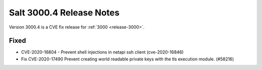 .. _release-3000-4:

===========================
Salt 3000.4 Release Notes
===========================

Version 3000.4 is a CVE fix release for :ref:`3000 <release-3000>`.

Fixed
-----

- CVE-2020-16804 - Prevent shell injections in netapi ssh client (cve-2020-16846)
- Fix CVE-2020-17490 Prevent creating world readable private keys with the tls execution module. (#58216)
